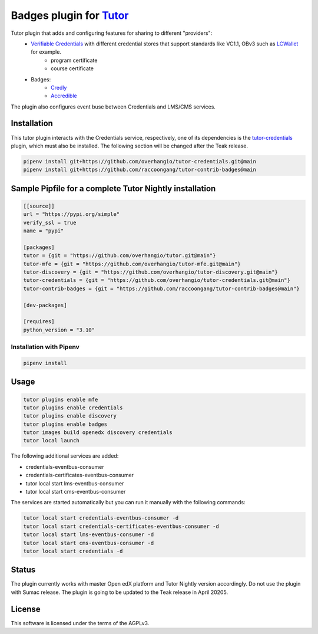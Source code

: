 Badges  plugin for `Tutor <https://docs.tutor.edly.io>`__
##################################################################

Tutor plugin that adds and configuring features for sharing to different "providers":
  - `Verifiable Credentials <https://edx-credentials.readthedocs.io/en/latest/verifiable_credentials/overview.html#>`__ with different credential stores that support standards like VC1.1, OBv3 such as `LCWallet <https://lcw.app/>`__ for example.
     - program certificate
     - course certificate
  - Badges:
     - `Credly <https://info.credly.com/>`__
     - `Accredible <https://www.accredible.com/>`__

The plugin also configures event buse between Credentials and LMS/CMS services.

    .. image:: docs/_images/interaction_diagram.svg
        :alt: Interaction diagram for receiving badges.


Installation
************

This tutor plugin interacts with the Credentials service, respectively,
one of its dependencies is the `tutor-credentials <https://github.com/overhangio/tutor-credentials/tree/release>`__
plugin, which must also be installed.
The following section will be changed after the Teak release.

.. code-block:: bash

    pipenv install git+https://github.com/overhangio/tutor-credentials.git@main
    pipenv install git+https://github.com/raccoongang/tutor-contrib-badges@main

Sample Pipfile for a complete Tutor Nightly installation
********************************************************

.. code-block:: toml

    [[source]]
    url = "https://pypi.org/simple"
    verify_ssl = true
    name = "pypi"
    
    [packages]
    tutor = {git = "https://github.com/overhangio/tutor.git@main"}
    tutor-mfe = {git = "https://github.com/overhangio/tutor-mfe.git@main"}
    tutor-discovery = {git = "https://github.com/overhangio/tutor-discovery.git@main"}
    tutor-credentials = {git = "https://github.com/overhangio/tutor-credentials.git@main"}
    tutor-contrib-badges = {git = "https://github.com/raccoongang/tutor-contrib-badges@main"}
    
    [dev-packages]
    
    [requires]
    python_version = "3.10"


Installation with Pipenv
========================

.. code-block:: bash

    pipenv install

Usage
*****

.. code-block:: bash

    tutor plugins enable mfe
    tutor plugins enable credentials
    tutor plugins enable discovery
    tutor plugins enable badges
    tutor images build openedx discovery credentials
    tutor local launch

The following additional services are added:

- credentials-eventbus-consumer
- credentials-certificates-eventbus-consumer
- tutor local start lms-eventbus-consumer
- tutor local start cms-eventbus-consumer

The services are started automatically but you can run it manually with the following commands:

.. code-block:: bash

    tutor local start credentials-eventbus-consumer -d
    tutor local start credentials-certificates-eventbus-consumer -d
    tutor local start lms-eventbus-consumer -d
    tutor local start cms-eventbus-consumer -d
    tutor local start credentials -d

Status
******
The plugin currently works with master Open edX platform and Tutor Nightly version accordingly.
Do not use the plugin with Sumac release. The plugin is going to be updated to the Teak release in April 20205.

License
*******

This software is licensed under the terms of the AGPLv3.
